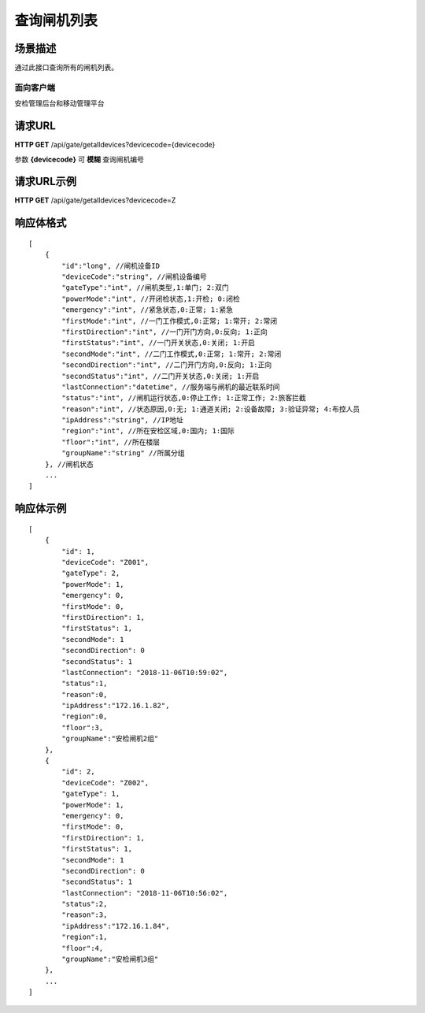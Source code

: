 ====================
查询闸机列表
====================

场景描述
----------
通过此接口查询所有的闸机列表。

面向客户端
::::::::::::::::::::
安检管理后台和移动管理平台

请求URL
---------------------
**HTTP GET**  /api/gate/getalldevices?devicecode={devicecode}

参数 **{devicecode}** 可 **模糊** 查询闸机编号

请求URL示例
----------------------------
**HTTP GET**  /api/gate/getalldevices?devicecode=Z

响应体格式
-------------
::

    [
        {
            "id":"long", //闸机设备ID
            "deviceCode":"string", //闸机设备编号
            "gateType":"int", //闸机类型,1:单门; 2:双门
            "powerMode":"int", //开闭检状态,1:开检; 0:闭检
            "emergency":"int", //紧急状态,0:正常; 1:紧急
            "firstMode":"int", //一门工作模式,0:正常; 1:常开; 2:常闭
            "firstDirection":"int", //一门开门方向,0:反向; 1:正向
            "firstStatus":"int", //一门开关状态,0:关闭; 1:开启
            "secondMode":"int", //二门工作模式,0:正常; 1:常开; 2:常闭
            "secondDirection":"int", //二门开门方向,0:反向; 1:正向
            "secondStatus":"int", //二门开关状态,0:关闭; 1:开启
            "lastConnection":"datetime", //服务端与闸机的最近联系时间
            "status":"int", //闸机运行状态,0:停止工作; 1:正常工作; 2:旅客拦截
            "reason":"int", //状态原因,0:无; 1:通道关闭; 2:设备故障; 3:验证异常; 4:布控人员
            "ipAddress":"string", //IP地址
            "region":"int", //所在安检区域,0:国内; 1:国际
            "floor":"int", //所在楼层
            "groupName":"string" //所属分组
        }, //闸机状态
        ...
    ]

响应体示例
--------------
::

    [
        {
            "id": 1,
            "deviceCode": "Z001",
            "gateType": 2,
            "powerMode": 1,
            "emergency": 0,
            "firstMode": 0,
            "firstDirection": 1,
            "firstStatus": 1,
            "secondMode": 1
            "secondDirection": 0
            "secondStatus": 1
            "lastConnection": "2018-11-06T10:59:02",
            "status":1,
            "reason":0,
            "ipAddress":"172.16.1.82",
            "region":0,
            "floor":3, 
            "groupName":"安检闸机2组"
        },
        {
            "id": 2,
            "deviceCode": "Z002",
            "gateType": 1,
            "powerMode": 1,
            "emergency": 0,
            "firstMode": 0,
            "firstDirection": 1,
            "firstStatus": 1,
            "secondMode": 1
            "secondDirection": 0
            "secondStatus": 1
            "lastConnection": "2018-11-06T10:56:02",
            "status":2,
            "reason":3,
            "ipAddress":"172.16.1.84",
            "region":1,
            "floor":4, 
            "groupName":"安检闸机3组"
        },
        ...
    ]



